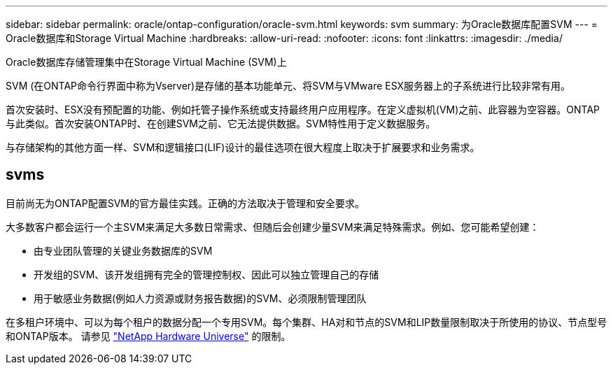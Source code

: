 ---
sidebar: sidebar 
permalink: oracle/ontap-configuration/oracle-svm.html 
keywords: svm 
summary: 为Oracle数据库配置SVM 
---
= Oracle数据库和Storage Virtual Machine
:hardbreaks:
:allow-uri-read: 
:nofooter: 
:icons: font
:linkattrs: 
:imagesdir: ./media/


[role="lead"]
Oracle数据库存储管理集中在Storage Virtual Machine (SVM)上

SVM (在ONTAP命令行界面中称为Vserver)是存储的基本功能单元、将SVM与VMware ESX服务器上的子系统进行比较非常有用。

首次安装时、ESX没有预配置的功能、例如托管子操作系统或支持最终用户应用程序。在定义虚拟机(VM)之前、此容器为空容器。ONTAP与此类似。首次安装ONTAP时、在创建SVM之前、它无法提供数据。SVM特性用于定义数据服务。

与存储架构的其他方面一样、SVM和逻辑接口(LIF)设计的最佳选项在很大程度上取决于扩展要求和业务需求。



== svms

目前尚无为ONTAP配置SVM的官方最佳实践。正确的方法取决于管理和安全要求。

大多数客户都会运行一个主SVM来满足大多数日常需求、但随后会创建少量SVM来满足特殊需求。例如、您可能希望创建：

* 由专业团队管理的关键业务数据库的SVM
* 开发组的SVM、该开发组拥有完全的管理控制权、因此可以独立管理自己的存储
* 用于敏感业务数据(例如人力资源或财务报告数据)的SVM、必须限制管理团队


在多租户环境中、可以为每个租户的数据分配一个专用SVM。每个集群、HA对和节点的SVM和LIP数量限制取决于所使用的协议、节点型号和ONTAP版本。  请参见 link:https://hwu.netapp.com/["NetApp Hardware Universe"^] 的限制。
